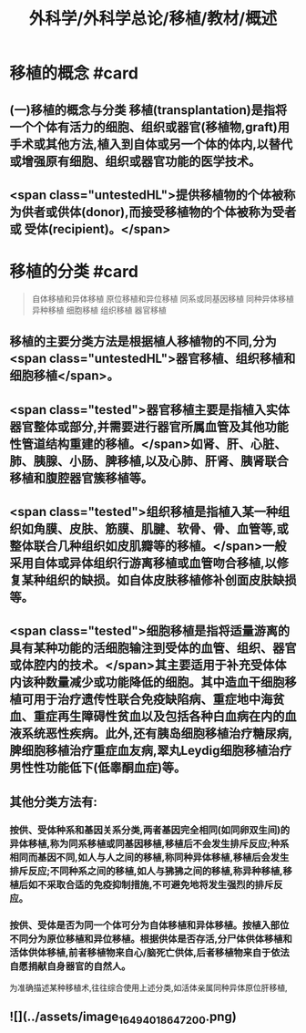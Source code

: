 #+title: 外科学/外科学总论/移植/教材/概述
#+deck: 外科学::外科学总论::移植::教材::概述

* 移植的概念 #card
:PROPERTIES:
:id: 6251085c-0e60-480a-8b9a-df1634c8f9ee
:END:
** (一)移植的概念与分类 移植(transplantation)是指将一个个体有活力的细胞、组织或器官(移植物,graft)用手术或其他方法,植入到自体或另一个体的体内,以替代或增强原有细胞、组织或器官功能的医学技术。
** <span class="untestedHL">提供移植物的个体被称为供者或供体(donor),而接受移植物的个体被称为受者或 受体(recipient)。</span>
* 移植的分类 #card 
:PROPERTIES:
:id: 6251085c-72e4-46b4-8c03-e49855da8894
:END:
#+BEGIN_QUOTE
自体移植和异体移植
原位移植和异位移植
同系或同基因移植
同种异体移植
异种移植
细胞移植
组织移植
器官移植

#+END_QUOTE
** 移植的主要分类方法是根据植人移植物的不同,分为 <span class="untestedHL">器官移植、组织移植和细胞移植</span>。
** <span class="tested">器官移植主要是指植入实体器官整体或部分,并需要进行器官所属血管及其他功能性管道结构重建的移植。</span>如肾、肝、心脏、肺、胰腺、小肠、脾移植,以及心肺、肝肾、胰肾联合移植和腹腔器官簇移植等。
** <span class="tested">组织移植是指植入某一种组织如角膜、皮肤、筋膜、肌腱、软骨、骨、血管等,或整体联合几种组织如皮肌瓣等的移植。</span>一般采用自体或异体组织行游离移植或血管吻合移植,以修复某种组织的缺损。如自体皮肤移植修补创面皮肤缺损等。
** <span class="tested">细胞移植是指将适量游离的具有某种功能的活细胞输注到受体的血管、组织、器官或体腔内的技术。</span>其主要适用于补充受体体内该种数量减少或功能降低的细胞。其中造血干细胞移植可用于治疗遗传性联合免疫缺陷病、重症地中海贫血、重症再生障碍性贫血以及包括各种白血病在内的血液系统恶性疾病。此外,还有胰岛细胞移植治疗糖尿病,脾细胞移植治疗重症血友病,翠丸Leydig细胞移植治疗男性性功能低下(低睾酮血症)等。
** 其他分类方法有:
*** 按供、受体种系和基因关系分类,两者基因完全相同(如同卵双生间)的异体移植,称为同系移植或同基因移植,移植后不会发生排斥反应;种系相同而基因不同,如人与人之间的移植,称同种异体移植,移植后会发生排斥反应;不同种系之间的移植,如人与狒狒之间的移植,称异种移植,移植后如不采取合适的免疫抑制措施,不可避免地将发生强烈的排斥反应。
*** 按供、受体是否为同一个体可分为自体移植和异体移植。按植入部位不同分为原位移植和异位移植。根据供体是否存活,分尸体供体移植和活体供体移植,前者移植物来自心/脑死亡供体,后者移植物来自于依法自愿捐献自身器官的自然人。
为准确描述某种移植术,往往综合使用上述分类,如活体亲属同种异体原位肝移植,
** ![](../assets/image_1649401864720_0.png)